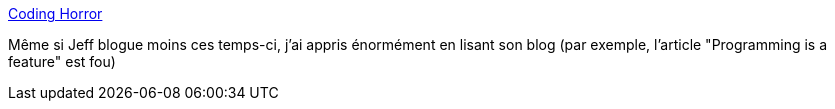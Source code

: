 :jbake-type: post
:jbake-status: published
:jbake-title: Coding Horror
:jbake-tags: programming,blog,informatique,_mois_mai,_année_2020
:jbake-date: 2020-05-28
:jbake-depth: ../
:jbake-uri: shaarli/1590674122000.adoc
:jbake-source: https://nicolas-delsaux.hd.free.fr/Shaarli?searchterm=https%3A%2F%2Fblog.codinghorror.com%2F&searchtags=programming+blog+informatique+_mois_mai+_ann%C3%A9e_2020
:jbake-style: shaarli

https://blog.codinghorror.com/[Coding Horror]

Même si Jeff blogue moins ces temps-ci, j'ai appris énormément en lisant son blog (par exemple, l'article "Programming is a feature" est fou)
